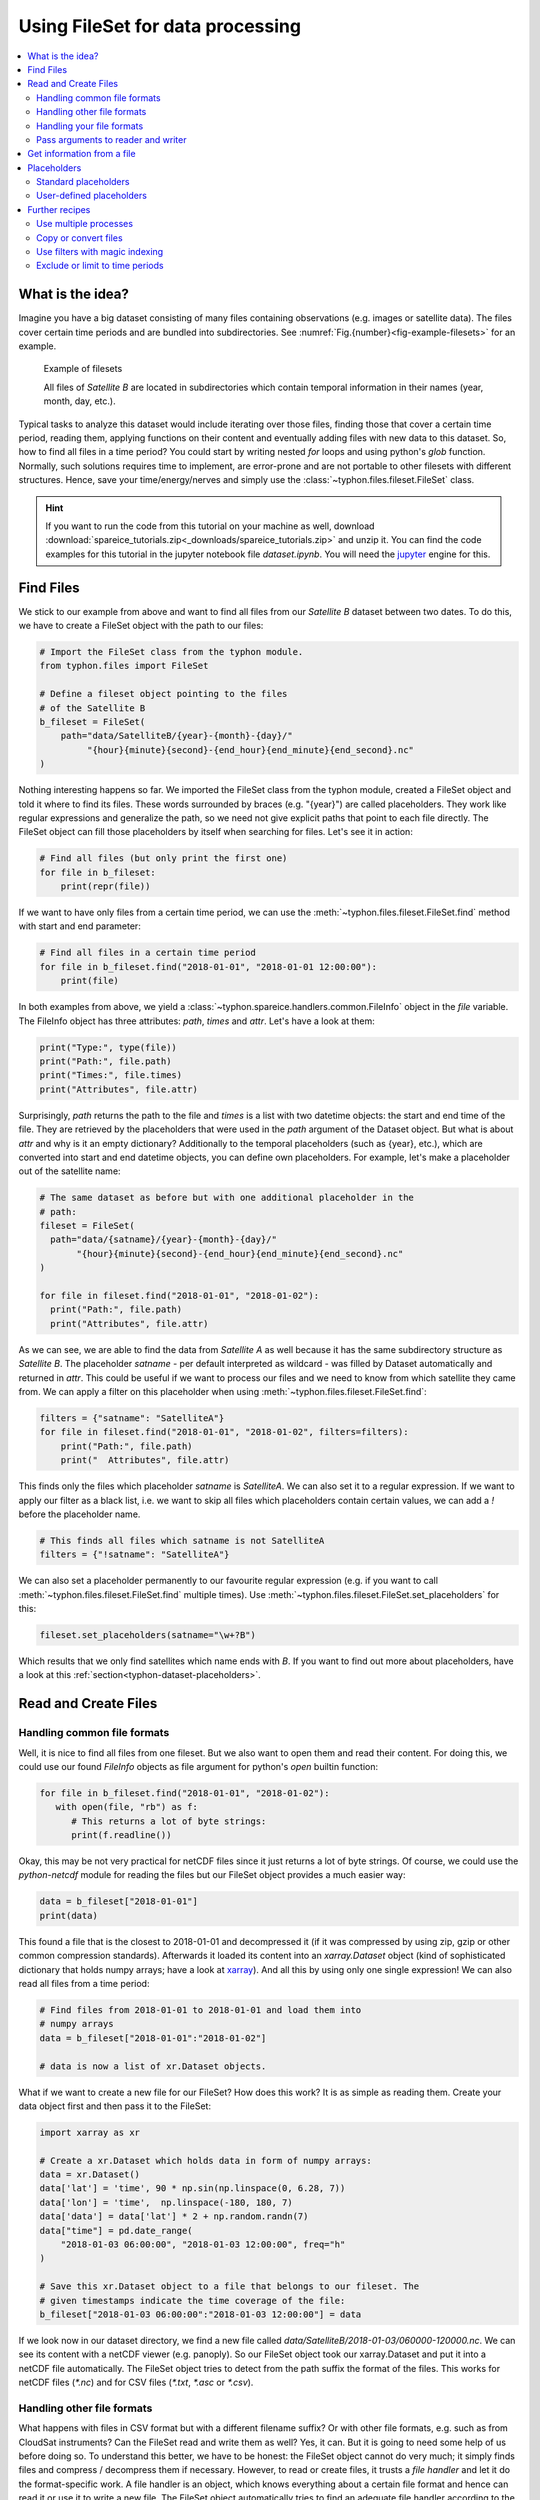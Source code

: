 Using FileSet for data processing
#################################

.. contents:: :local:

.. highlight:: python
   :linenothreshold: 5


What is the idea?
=================

Imagine you have a big dataset consisting of many files containing observations
(e.g. images or satellite data). The files cover certain time periods and
are bundled into subdirectories. See
:numref:`Fig.{number}<fig-example-filesets>` for an example.

.. _fig-example-filesets:

.. figure:: _figures/example_filesets.png
   :scale: 50 %
   :alt: screen shot of dataset directory structure

   Example of filesets

   All files of *Satellite B* are located in subdirectories which
   contain temporal information in their names (year, month, day, etc.).

Typical tasks to analyze this dataset would include iterating over those
files, finding those that cover a certain time period, reading them, applying
functions on their content and eventually adding files with new data to this
dataset. So, how to find all files in a time period? You could start by writing
nested *for* loops and using python's *glob* function. Normally, such solutions
requires time to implement, are error-prone and are not portable to other
filesets with different structures. Hence, save your time/energy/nerves and
simply use the :class:`~typhon.files.fileset.FileSet` class.

.. Hint::
   If you want to run the code from this tutorial on your machine as well,
   download
   :download:`spareice_tutorials.zip<_downloads/spareice_tutorials.zip>` and
   unzip it. You can find the code examples for this tutorial in the jupyter
   notebook file *dataset.ipynb*. You will need the jupyter_ engine for this.

.. _jupyter: http://jupyter.org/install.html

Find Files
==========

We stick to our example from above and want to find all files from our
*Satellite B* dataset between two dates. To do this, we have to create a
FileSet object with the path to our files:

.. code-block:: python

   # Import the FileSet class from the typhon module.
   from typhon.files import FileSet

   # Define a fileset object pointing to the files
   # of the Satellite B
   b_fileset = FileSet(
       path="data/SatelliteB/{year}-{month}-{day}/"
            "{hour}{minute}{second}-{end_hour}{end_minute}{end_second}.nc"
   )

Nothing interesting happens so far. We imported the FileSet class from the
typhon module, created a FileSet object and told it where to find its files.
These words surrounded by braces (e.g. "{year}") are called placeholders. They
work like regular expressions and generalize the path, so we need not give 
explicit paths that point to each file directly. The FileSet object can fill
those placeholders by itself when searching for files. Let's see it in action:

.. code-block:: python

   # Find all files (but only print the first one)
   for file in b_fileset:
       print(repr(file))

.. code-block:: none
   :caption: Output:

   .../data/SatelliteB/2018-01-01/000000-050000.nc
   .../data/SatelliteB/2018-01-01/050000-100000.nc
   .../data/SatelliteB/2018-01-01/100000-150000.nc
   .../data/SatelliteB/2018-01-01/150000-200000.nc
   .../data/SatelliteB/2018-01-01/200000-010000.nc
   .../data/SatelliteB/2018-01-02/010000-060000.nc
   .../data/SatelliteB/2018-01-02/060000-110000.nc
   .../data/SatelliteB/2018-01-02/110000-160000.nc
   .../data/SatelliteB/2018-01-02/160000-210000.nc
   .../data/SatelliteB/2018-01-02/210000-020000.nc
   .../data/SatelliteB/2018-01-03/060000-120000.nc

If we want to have only files from a certain time period, we can use the
:meth:`~typhon.files.fileset.FileSet.find` method with start and end parameter:

.. code-block:: python

   # Find all files in a certain time period
   for file in b_fileset.find("2018-01-01", "2018-01-01 12:00:00"):
       print(file)

.. code-block:: none
   :caption: Output:

   .../data/SatelliteB/2018/01/01/000000-050000.nc
   .../data/SatelliteB/2018/01/01/050000-100000.nc

In both examples from above, we yield a
:class:`~typhon.spareice.handlers.common.FileInfo` object in the `file`
variable. The FileInfo object has three attributes: *path*, *times* and *attr*.
Let's have a look at them:

.. code-block:: python

   print("Type:", type(file))
   print("Path:", file.path)
   print("Times:", file.times)
   print("Attributes", file.attr)

.. code-block:: none
   :caption: Output:

   Type: <class 'typhon.files.handlers.common.FileInfo'>
   Path: .../data/SatelliteB/2018-01-03/060000-120000.nc
   Times: [datetime.datetime(2018, 1, 3, 6, 0), datetime.datetime(2018, 1, 3, 12, 0)]
   Attributes: {}

Surprisingly, *path* returns the path to the file and *times* is a list with
two datetime objects: the start and end time of the file. They are retrieved by
the placeholders that were used in the `path` argument of the Dataset object.
But what is about *attr* and why is it an empty dictionary? Additionally to the
temporal placeholders (such as {year}, etc.), which are converted into start
and end datetime objects, you can define own placeholders. For example, let's
make a placeholder out of the satellite name:

.. code-block:: python

   # The same dataset as before but with one additional placeholder in the
   # path:
   fileset = FileSet(
     path="data/{satname}/{year}-{month}-{day}/"
          "{hour}{minute}{second}-{end_hour}{end_minute}{end_second}.nc"
   )

   for file in fileset.find("2018-01-01", "2018-01-02"):
     print("Path:", file.path)
     print("Attributes", file.attr)

.. code-block:: none
   :caption: Output:

   Path: .../data/SatelliteA/2018-01-01/000000-040000.nc
   Attributes {'satname': 'SatelliteA'}
   Path: .../data/SatelliteB/2018-01-01/000000-050000.nc
   Attributes {'satname': 'SatelliteB'}
   Path: .../data/SatelliteA/2018-01-01/040000-080000.nc
   Attributes {'satname': 'SatelliteA'}
   Path: .../data/SatelliteB/2018-01-01/050000-100000.nc
   Attributes {'satname': 'SatelliteB'}
   Path: .../data/SatelliteA/2018-01-01/080000-120000.nc
   Attributes {'satname': 'SatelliteA'}
   Path: .../data/SatelliteB/2018-01-01/100000-150000.nc
   Attributes {'satname': 'SatelliteB'}
   Path: .../data/SatelliteA/2018-01-01/120000-160000.nc
   Attributes {'satname': 'SatelliteA'}
   Path: .../data/SatelliteB/2018-01-01/150000-200000.nc
   Attributes {'satname': 'SatelliteB'}
   Path: .../data/SatelliteA/2018-01-01/160000-200000.nc
   Attributes {'satname': 'SatelliteA'}
   Path: .../data/SatelliteA/2018-01-01/200000-000000.nc
   Attributes {'satname': 'SatelliteA'}
   Path: .../data/SatelliteB/2018-01-01/200000-010000.nc
   Attributes {'satname': 'SatelliteB'}

As we can see, we are able to find the data from *Satellite A* as well because
it has the same subdirectory structure as *Satellite B*. The placeholder
*satname* - per default interpreted as wildcard - was filled by Dataset
automatically and returned in *attr*. This could be useful if we want to
process our files and we need to know from which satellite they came from. We
can apply a filter on this placeholder when using
:meth:`~typhon.files.fileset.FileSet.find`:

.. code-block:: python

   filters = {"satname": "SatelliteA"}
   for file in fileset.find("2018-01-01", "2018-01-02", filters=filters):
       print("Path:", file.path)
       print("  Attributes", file.attr)

This finds only the files which placeholder *satname* is *SatelliteA*. We can
also set it to a regular expression. If we want to apply our filter as a black
list, i.e. we want to skip all files which placeholders contain certain values,
we can add a *!* before the placeholder name.

.. code-block:: python

   # This finds all files which satname is not SatelliteA
   filters = {"!satname": "SatelliteA"}

We can also set a placeholder permanently to our favourite regular expression
(e.g. if you want to call :meth:`~typhon.files.fileset.FileSet.find`
multiple times). Use
:meth:`~typhon.files.fileset.FileSet.set_placeholders` for this:

.. code-block:: python

   fileset.set_placeholders(satname="\w+?B")

Which results that we only find satellites which name ends with *B*. If you
want to find out more about placeholders, have a look at this
:ref:`section<typhon-dataset-placeholders>`.


Read and Create Files
=====================

Handling common file formats
++++++++++++++++++++++++++++

Well, it is nice to find all files from one fileset. But we also want to open
them and read their content. For doing this, we could use our found `FileInfo`
objects as file argument for python's `open` builtin function:

.. code-block:: python

   for file in b_fileset.find("2018-01-01", "2018-01-02"):
      with open(file, "rb") as f:
         # This returns a lot of byte strings:
         print(f.readline())

Okay, this may be not very practical for netCDF files since it just returns a
lot of byte strings. Of course, we could use the `python-netcdf`
module for reading the files but our FileSet object provides a much easier way:

.. code-block:: python

   data = b_fileset["2018-01-01"]
   print(data)

.. code-block:: none
   :caption: Output:

   <xarray.Dataset>
   Dimensions:  (time: 15)
   Coordinates:
     * time     (time) datetime64[ns] 2018-01-01 2018-01-01T00:20:00 ...
   Data variables:
       lat      (time) float64 ...
       lon      (time) float64 ...
       data     (time) float64 ...

This found a file that is the closest to 2018-01-01 and decompressed it (if it
was compressed by using zip, gzip or other common compression standards).
Afterwards it loaded its content into an `xarray.Dataset` object (kind of
sophisticated dictionary that holds numpy arrays; have a look at xarray_). And
all this by using only one single expression! We can also read all files from a
time period:

.. _xarray: http://xarray.pydata.org/en/stable/

.. code-block:: python

   # Find files from 2018-01-01 to 2018-01-01 and load them into
   # numpy arrays
   data = b_fileset["2018-01-01":"2018-01-02"]

   # data is now a list of xr.Dataset objects.

What if we want to create a new file for our FileSet? How does this work? It
is as simple as reading them. Create your data object first and then pass it to
the FileSet:

.. code-block:: python

   import xarray as xr

   # Create a xr.Dataset which holds data in form of numpy arrays:
   data = xr.Dataset()
   data['lat'] = 'time', 90 * np.sin(np.linspace(0, 6.28, 7))
   data['lon'] = 'time',  np.linspace(-180, 180, 7)
   data['data'] = data['lat'] * 2 + np.random.randn(7)
   data["time"] = pd.date_range(
       "2018-01-03 06:00:00", "2018-01-03 12:00:00", freq="h"
   )

   # Save this xr.Dataset object to a file that belongs to our fileset. The
   # given timestamps indicate the time coverage of the file:
   b_fileset["2018-01-03 06:00:00":"2018-01-03 12:00:00"] = data

If we look now in our dataset directory, we find a new file called
*data/SatelliteB/2018-01-03/060000-120000.nc*. We can see its content with a
netCDF viewer (e.g. panoply). So our FileSet object took our xarray.Dataset and
put it into a netCDF file automatically. The FileSet object tries to detect
from the path suffix the format of the files. This works for netCDF files
(*\*.nc*) and for CSV files (*\*.txt*, *\*.asc* or *\*.csv*).

Handling other file formats
+++++++++++++++++++++++++++

What happens with files in CSV format but with a different filename suffix? Or
with other file formats, e.g. such as from CloudSat instruments? Can the
FileSet read and write them as well? Yes, it can. But it is going to need some
help of us before doing so. To understand this better, we have to be honest:
the FileSet object cannot do very much; it simply finds files and compress /
decompress them if necessary. However, to read or create files, it trusts a
*file handler* and let it do the format-specific work. A file handler is an
object, which knows everything about a certain file format and hence can read
it or use it to write a new file. The FileSet object automatically tries to
find an adequate file handler according to the filename suffix. Hence, it knew
that our files from *Satellite B* (with the suffix *.nc*) have to be opened
with the
:class:`~typhon.spareice.handlers.common.NetCDF4` file handler.

If we want to use another file handler, we can set the file handler by
ourselves. Let's demonstrate this by using another fileset, e.g. data from
*Satellite C*. Its structure looks like this:

.. _fig-example-dataset_c:

.. figure:: _figures/example_fileset_c.png
   :scale: 50 %
   :alt: screen shot of dataset directory structure

   Files of Satellite C


The files are stored in a different directory structure and are in CSV format.
Instead of having subdirectories with month and day, we now have subdirectories
with the so-called day-of-year (all days since the start of the year). Do not
worry, the FileSet object can handle this structure without any problems with
the temporal placeholder *doy*:

.. code-block:: python

   c_fileset = FileSet(
       path="data/SatelliteC/{year}-{doy}/{hour}{minute}{second}.dat",
   )

   for file in c_dataset.find("2018-01-01", "2018-01-02"):
      print(file)

.. code-block:: none
   :caption: Output

   .../data/SatelliteC/2018-001/000000.dat
      Start: 2018-01-01 00:00:00
      End: 2018-01-01 00:00:00
   ...

But if we try to open one of the files, the following happens:

.. code-block:: python

   data = c_dataset["2018-01-01"]

.. code-block:: none
   :caption: Output

   ---------------------------------------------------------------------------
   NoHandlerError                            Traceback (most recent call last)
   ...

   NoHandlerError: Could not read '.../data/SatelliteC/2018-001/000000.dat'!
      I do not know which file handler to use. Set one by yourself.


It cannot open the file because it could not retrieve a file handler from the
filename suffix. Let's help the Dataset object by setting its file handler to
:class:`~typhon.spareice.handlers.common.CSV` explicitly. Now it should be able
to open these CSV files.

.. code-block:: python

   # Import the CSV file handler
   from typhon.files import CSV

   # Use the CSV file handler for the c_fileset (you could do this also
   # during initialization of the FileSet object):
   c_fileset.handler = CSV()

   # Maybe, the file handler needs some additional information when
   # reading a file? We can set them by *FileSet.read_args*. For example,
   # this let the file handler interpret the column 'time' as timestamp
   # object. Have a look at the CSV file handler documentation
   # to know which else parameters you can pass via read_args:
   c_fileset.read_args={
       "parse_dates": ["time", ]
   }

   # This works now:
   c_fileset["2018-01-01"]

.. code-block:: none
   :caption: Output

   <xarray.Dataset>
   Dimensions:  (index: 15)
   Coordinates:
     * index    (index) int64 0 1 2 3 4 5 6 7 8 9 10 11 12 13 14
   Data variables:
       time     (index) datetime64[ns] 2018-01-01 2018-01-01T00:20:00 ...
       lat      (index) float64 50.59 53.21 55.42 57.21 58.57 59.48 59.94 ...
       lon      (index) float64 -180.0 -177.5 -175.0 -172.5 -170.0 -167.5 ...
       data     (index) float64 99.7 105.6 114.1 114.6 117.0 119.8 120.1 ...

There are more file handlers for other file formats. For example,
:class:`~typhon.files.handlers.cloudsat.CloudSat` can read CloudSat HDF4
files. Have a look at :ref:`typhon-handlers` for a complete list of official
handler classes in typhon. Every file handler might have its own specifications
and options, you can read about them in their documentations.

Handling your file formats
++++++++++++++++++++++++++

If you need a special format that is not covered by the official file handlers,
you can use the generic
:class:`~typhon.files.handlers.common.FileHandler` object and set customized
reader and writer functions. Another way - if you like object-oriented
programming - is to subclass
:class:`~typhon.files.handlers.common.FileHandler` and write your own file
handler class (see :doc:`handlers` for a tutorial). Since the latter is for
more advanced programmers, here is a simple but extensive example that shows
how to use your own reader and writer functions easily. This also shows how to
create a new fileset with many files on-the-fly:

.. code-block:: python

   from datetime import datetime, timedelta

   # Get the base class to use a customized file handler
   from typhon.files import FileHandler


   # Here are our reader and writer functions:
   def our_reader(file_info, lineno=0):
       """Read the nth line of a text file

       Args:
           file_info: A FileInfo object.
           lineno: Number of the line that should be read.
               Default is the 0th line (header).

       Returns:
           A string with the nth line
       """

       with open(file_info, "r") as file:
           return file.readlines()[lineno]


   def our_writer(data, file_info, mode="w"):
      """Append a text to a file

      Args:
          data: A string with content.
          file_info: A FileInfo object.
          mode: The writing mode. 'w' means overwriting
              (default) and 'a' means appending.

      Returns:
          None
      """

      with open(file_info, mode) as file:
          file.write(data)

   # Let's create a file handler with our functions
   our_handler = FileHandler(
       reader=our_reader,
       writer=our_writer,
   )

   # Let's create a new dataset and pass our own file handler
   our_dataset = FileSet(
      path="data/own_dataset/{year}/{doy}/{hour}{minute}{second}.txt",
      handler=our_handler,
   )

   # Fill the dataset with files covering the next two days:
   start = datetime(2018, 1, 1)
   for hour in range(0, 48, 4):
       timestamp = start + timedelta(hours=hour)

       # The content for each file:
       text = f"Header: {timestamp}\n" \
           + "1) First line...\n" \
           + "2) Second line...\n" \
           + "3) Third line...\n"

       # Write the text to a file (uses the
       # underlying our_writer function)
       our_dataset[timestamp] = text

   # Read files at once and get their header line
   # (uses the underlying our_reader function)
   print(our_dataset["2018-01-01":"2018-01-03"])

.. code-block:: none
   :caption: Output

   ['Header: 2018-01-01 00:00:00\n', 'Header: 2018-01-01 04:00:00\n',
    'Header: 2018-01-01 08:00:00\n', 'Header: 2018-01-01 12:00:00\n',
    'Header: 2018-01-01 16:00:00\n', 'Header: 2018-01-01 20:00:00\n',
    'Header: 2018-01-02 00:00:00\n', 'Header: 2018-01-02 04:00:00\n',
    'Header: 2018-01-02 08:00:00\n', 'Header: 2018-01-02 12:00:00\n',
    'Header: 2018-01-02 16:00:00\n', 'Header: 2018-01-02 20:00:00\n']

This script creates files containing one header line with a timestamp and some
further 'data' lines. With our new file handler we can read easily the header
line from each of those files. Great!

Pass arguments to reader and writer
+++++++++++++++++++++++++++++++++++

The `our_reader` function actually provides to return the nth line of the file
if the argument `lineno` is given. If we want to read files with additional
arguments for the underlying reader function, we cannot use the simple
expression with brackets any longer. We have to use the more extended version
in form of the :meth:`~typhon.files.fileset.FileSet.read` method instead:

.. code-block:: python

   # Find the closest file to this timestamp:
   file = our_dataset.find_closest("2018-01-01")

   # Pass the file and the additional argument 'lineno' to the
   # underlying our_reader function:
   data = our_dataset.read(file, lineno=2)

   print(file, "\nData:", data)

.. code-block:: none
   :caption: Output

   .../data/own_dataset/2018/001/000000.txt
     Start: 2018-01-01 00:00:00
     End: 2018-01-01 00:00:00
   Data: 2) Second line...

Using additional arguments for creating a file works very similar as above, we
can use :meth:`~typhon.files.fileset.FileSet.write` here. Another
difference is that we have to generate a filename first by using
:meth:`~typhon.files.fileset.FileSet.get_filename`.

.. code-block:: python

   # Generate a filename for our dataset and a given timestamp:
   filename = our_dataset.get_filename("2018-01-01 04:00:00")

   data = "4) Appended fourth line...\n"

   print(f"Append {data} to {filename}")

   # Pass the data, filename and the additional argument 'mode' to
   # the underlying our_writer function:
   our_dataset.write(data, filename, mode="a")

.. code-block:: none
   :caption: Output

   Append 4) Appended fourth line...
   to .../data/own_dataset/2018/001/000000.txt

How can we read the second lines from all files? We could do this:

.. code-block:: python

   for file in our_dataset:
      data = our_dataset.read(file, lineno=2)
      ...

If you want to use parallel workers to load the files faster (will not
make much difference for our small files here though), use
:meth:`~typhon.files.fileset.FileSet.icollect` in combination with a
for-loop or simply :meth:`~typhon.files.fileset.FileSet.collect` alone:

.. code-block:: python

   # Read the second line of each file:
   for data in our_dataset.icollect(read_args={"lineno": 2}):
      ...

   # OR

   # Read the second line of all files at once:
   data_list = our_dataset.collect(read_args={"lineno": 2})


Get information from a file
===========================

The Dataset object needs information about each file in order to find them
properly via :meth:`~typhon.files.fileset.FileSet.find`. Normally, this
happens by using :ref:`placeholders<typhon-dataset-placeholders>` in the files'
path and name. Each placeholder is represented by a regular expression that is
used to parse the filename. But sometimes this is not enough. For example, if
the filename provides not the end of the file's time coverage but the file does
not represent a single discrete point. Let's have a look at our *Satellite C*
for example:

.. code-block:: python

   from typhon.files import CSV

   # Create a CSV file handler that interprets the column 'time' as
   # timestamp object.
   csv_handler = CSV(
       read_csv={"parse_dates":["time", ]}
   )

   c_dataset = Dataset(
       path="data/SatelliteC/{year}/{doy}/{hour}{minute}{second}.dat.gz",
       handler=csv_handler,
   )

   for file in c_dataset.find("2018-01-01", "2018-01-01 8:00:00"):
       print(file)

.. code-block:: none
   :caption: Output

   .../data/SatelliteC/2018/001/000000.dat.gz
      Start: 2018-01-01 00:00:00
      End: 2018-01-01 00:00:00
   .../data/SatelliteC/2018/001/060000.dat.gz
      Start: 2018-01-01 06:00:00
      End: 2018-01-01 06:00:00

As we can see, are files interpreted as *discrete* files: their start time is
identical with their end time. But we know that is not true, e.g.
*.../data/SatelliteC/2018/001/000000.dat.gz* covers a period from almost six
hours:

.. code-block:: python

   data = c_dataset.read("data/SatelliteC/2018/001/000000.dat.gz")
   print("Start:", data["time"].min())
   print("End:", data["time"].max())

.. code-block:: none
   :caption: Output

   Start: 2018-01-01 00:00:00
   End: 2018-01-01 05:59:59

We have two options now:

1. Use the parameter *time_coverage* of the Dataset to specify the duration per
   file. Works only if each file has the same time coverage. This is the
   easiest and fastest option.
2. Using the file handler to get more information. The file handler can more
   than only reading or creating files in a specific format. If its method
   :meth:`~typhon.spareice.handlers.common.FileHandler.get_info` is set, it can
   complement information that could not be completely retrieved from the
   filename.

Let's try at first option 1:

.. code-block:: python

   c_dataset.time_coverage = "05:59:59 hours"

   for file in c_dataset.find("2018-01-01", "2018-01-01 8:00:00"):
      print(file)

.. code-block:: none
   :caption: Output

   .../data/SatelliteC/2018/001/000000.dat.gz
      Start: 2018-01-01 00:00:00
      End: 2018-01-01 05:59:59
   .../data/SatelliteC/2018/001/060000.dat.gz
      Start: 2018-01-01 06:00:00
      End: 2018-01-01 11:59:59

It works! But what if each file has an individual duration? Then we need to
define a file handler that have a `get_info` method:

TODO: The tutorial will be continued.


.. _typhon-dataset-placeholders:

Placeholders
============

Standard placeholders
+++++++++++++++++++++

Allowed placeholders in the *path* argument are:

+-------------+------------------------------------------+------------+
| Placeholder | Description                              | Example    |
+=============+==========================================+============+
| year        | Four digits indicating the year.         | 1999       |
+-------------+------------------------------------------+------------+
| year2       | Two digits indicating the year. [1]_     | 58 (=2058) |
+-------------+------------------------------------------+------------+
| month       | Two digits indicating the month.         | 09         |
+-------------+------------------------------------------+------------+
| day         | Two digits indicating the day.           | 08         |
+-------------+------------------------------------------+------------+
| doy         | Three digits indicating the day of       | 002        |
|             | the year.                                |            |
+-------------+------------------------------------------+------------+
| hour        | Two digits indicating the hour.          | 22         |
+-------------+------------------------------------------+------------+
| minute      | Two digits indicating the minute.        | 58         |
+-------------+------------------------------------------+------------+
| second      | Two digits indicating the second.        | 58         |
+-------------+------------------------------------------+------------+
| millisecond | Three digits indicating the millisecond. | 999        |
+-------------+------------------------------------------+------------+

.. [1] Numbers lower than 65 are interpreted as 20XX while numbers
   equal or greater are interpreted as 19XX (e.g. 65 = 1965,
   99 = 1999)

All those place holders are also allowed to have the prefix *end* (e.g.
*end_year*). They will be used to retrieve the end of the time coverage from
the filename.


User-defined placeholders
+++++++++++++++++++++++++

Further recipes
===============


Use multiple processes
++++++++++++++++++++++


Copy or convert files
+++++++++++++++++++++


Use filters with magic indexing
+++++++++++++++++++++++++++++++


Exclude or limit to time periods
++++++++++++++++++++++++++++++++

